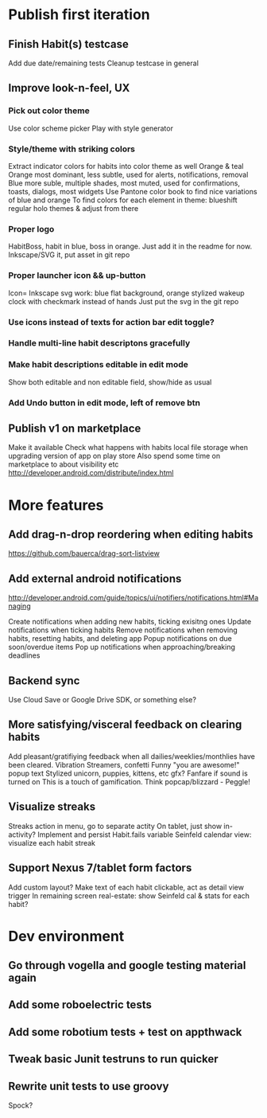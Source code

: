 * Publish first iteration
** Finish Habit(s) testcase
   Add due date/remaining tests
   Cleanup testcase in general
** Improve look-n-feel, UX
*** Pick out color theme
    Use color scheme picker
    Play with style generator
*** Style/theme with striking colors
    Extract indicator colors for habits into color theme as well
    Orange & teal
    Orange most dominant, less subtle, used for alerts, notifications, removal
    Blue more suble, multiple shades, most muted, used for confirmations, toasts, dialogs, most widgets
    Use Pantone color book to find nice variations of blue and orange
    To find colors for each element in theme: blueshift regular holo themes & adjust from there
*** Proper logo
    HabitBoss, habit in blue, boss in orange. Just add it in the readme for now.
    Inkscape/SVG it, put asset in git repo
*** Proper launcher icon && up-button
    Icon= Inkscape svg work: blue flat background, orange stylized wakeup clock with checkmark instead of hands
    Just put the svg in the git repo
*** Use icons instead of texts for action bar edit toggle?
*** Handle multi-line habit descriptons gracefully
*** Make habit descriptions editable in edit mode
   Show both editable and non editable field, show/hide as usual
*** Add Undo button in edit mode, left of remove btn
** Publish v1 on marketplace
   Make it available
   Check what happens with habits local file storage when upgrading version of app on play store
   Also spend some time on marketplace to about visibility etc
   http://developer.android.com/distribute/index.html
* More features
** Add drag-n-drop reordering when editing habits
   https://github.com/bauerca/drag-sort-listview
** Add external android notifications
   http://developer.android.com/guide/topics/ui/notifiers/notifications.html#Managing

   Create notifications when adding new habits, ticking exisitng ones
   Update notifications when ticking habits
   Remove notifications when removing habits, resetting habits, and deleting app
   Popup notifications on due soon/overdue items
   Pop up notifications when approaching/breaking deadlines
** Backend sync
   Use Cloud Save or Google Drive SDK, or something else?

** More satisfying/visceral feedback on clearing habits
   Add pleasant/gratifiying feedback when all dailies/weeklies/monthlies have been cleared.
   Vibration
   Streamers, confetti
   Funny "you are awesome!" popup text
   Stylized unicorn, puppies, kittens, etc gfx?
   Fanfare if sound is turned on
   This is a touch of gamification. Think popcap/blizzard - Peggle!
** Visualize streaks
   Streaks action in menu, go to separate actity
   On tablet, just show in-activity?
   Implement and persist Habit.fails variable
   Seinfeld calendar view: visualize each habit streak
** Support Nexus 7/tablet form factors
   Add custom layout?
   Make text of each habit clickable, act as detail view trigger
   In remaining screen real-estate: show Seinfeld cal & stats for each habit?
* Dev environment
** Go through vogella and google testing material again
** Add some roboelectric tests
** Add some robotium tests + test on appthwack
** Tweak basic Junit testruns to run quicker
** Rewrite unit tests to use groovy
   Spock?
